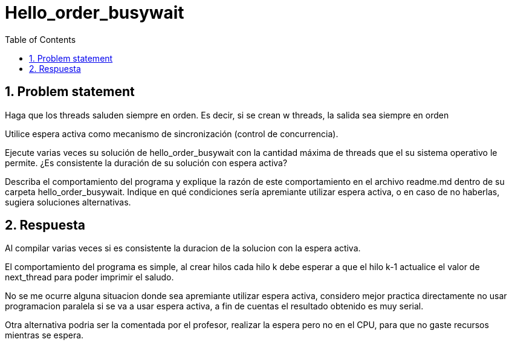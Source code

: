 = Hello_order_busywait
:experimental:
:nofooter:
:source-highlighter: pygments
:sectnums:
:stem: latexmath
:toc:
:xrefstyle: short


[[problem_statement]]
== Problem statement
Haga que los threads saluden siempre en orden. Es decir, si se crean w threads, la salida sea siempre en orden


Utilice espera activa como mecanismo de sincronización (control de concurrencia).

Ejecute varias veces su solución de hello_order_busywait con la cantidad máxima de threads que el su sistema operativo le permite. ¿Es consistente la duración de su solución con espera activa?

Describa el comportamiento del programa y explique la razón de este comportamiento en el archivo readme.md dentro de su carpeta hello_order_busywait. Indique en qué condiciones sería apremiante utilizar espera activa, o en caso de no haberlas, sugiera soluciones alternativas.

== Respuesta
Al compilar varias veces si es consistente la duracion de la solucion con la espera activa.

El comportamiento del programa es simple, al crear hilos cada hilo k debe esperar a que el hilo k-1 actualice el valor de next_thread para poder imprimir el saludo.

No se me ocurre alguna situacion donde sea apremiante utilizar espera activa, considero mejor practica directamente no usar programacion paralela si se va a usar espera activa, a fin de cuentas el resultado obtenido es muy serial.

Otra alternativa podria ser la comentada por el profesor, realizar la espera pero no en el CPU, para que no gaste recursos mientras se espera.
